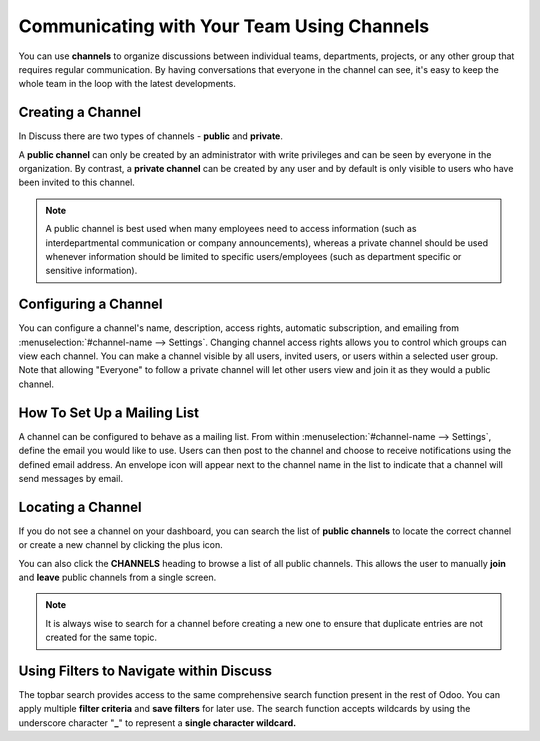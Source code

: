===========================================
Communicating with Your Team Using Channels
===========================================

You can use **channels** to organize discussions between individual
teams, departments, projects, or any other group that requires regular
communication. By having conversations that everyone in the channel can
see, it's easy to keep the whole team in the loop with the latest
developments.

Creating a Channel
==================

In Discuss there are two types of channels - **public** and
**private**.

A **public channel** can only be created by an administrator with
write privileges and can be seen by everyone in the organization. By
contrast, a **private channel** can be created by any user and by
default is only visible to users who have been invited to this
channel.

.. note::
    A public channel is best used when many employees need to
    access information (such as interdepartmental communication or
    company announcements), whereas a private channel should be used
    whenever information should be limited to specific users/employees
    (such as department specific or sensitive information).

Configuring a Channel
=====================

You can configure a channel's name, description, access rights,
automatic subscription, and emailing from
:menuselection:`#channel-name --> Settings`. 
Changing channel access rights allows
you to control which groups can view each channel. You can make a
channel visible by all users, invited users, or users within a
selected user group. Note that allowing "Everyone" to follow a
private channel will let other users view and join it as they would
a public channel.

.. image:: media/discuss02.png
    :align: center

How To Set Up a Mailing List
============================

A channel can be configured to behave as a mailing list. From within
:menuselection:`#channel-name --> Settings`, define the email you would like to use.
Users can then post to the channel and choose to receive
notifications using the defined email address. An envelope icon will
appear next to the channel name in the list to indicate that a
channel will send messages by email.

Locating a Channel
==================

If you do not see a channel on your dashboard, you can search the
list of **public channels** to locate the correct channel or create
a new channel by clicking the plus icon.

.. image:: media/discuss03.png
    :align: center

You can also click the **CHANNELS** heading to browse a list of all
public channels. This allows the user to manually **join** and
**leave** public channels from a single screen.

.. note::
    It is always wise to search for a channel before creating a new
    one to ensure that duplicate entries are not created for the same topic.


Using Filters to Navigate within Discuss
========================================

The topbar search provides access to the same comprehensive search
function present in the rest of Odoo. You can apply multiple **filter
criteria** and **save filters** for later use. The search function
accepts wildcards by using the underscore character "\ **\_**\ " to
represent a **single character wildcard.**